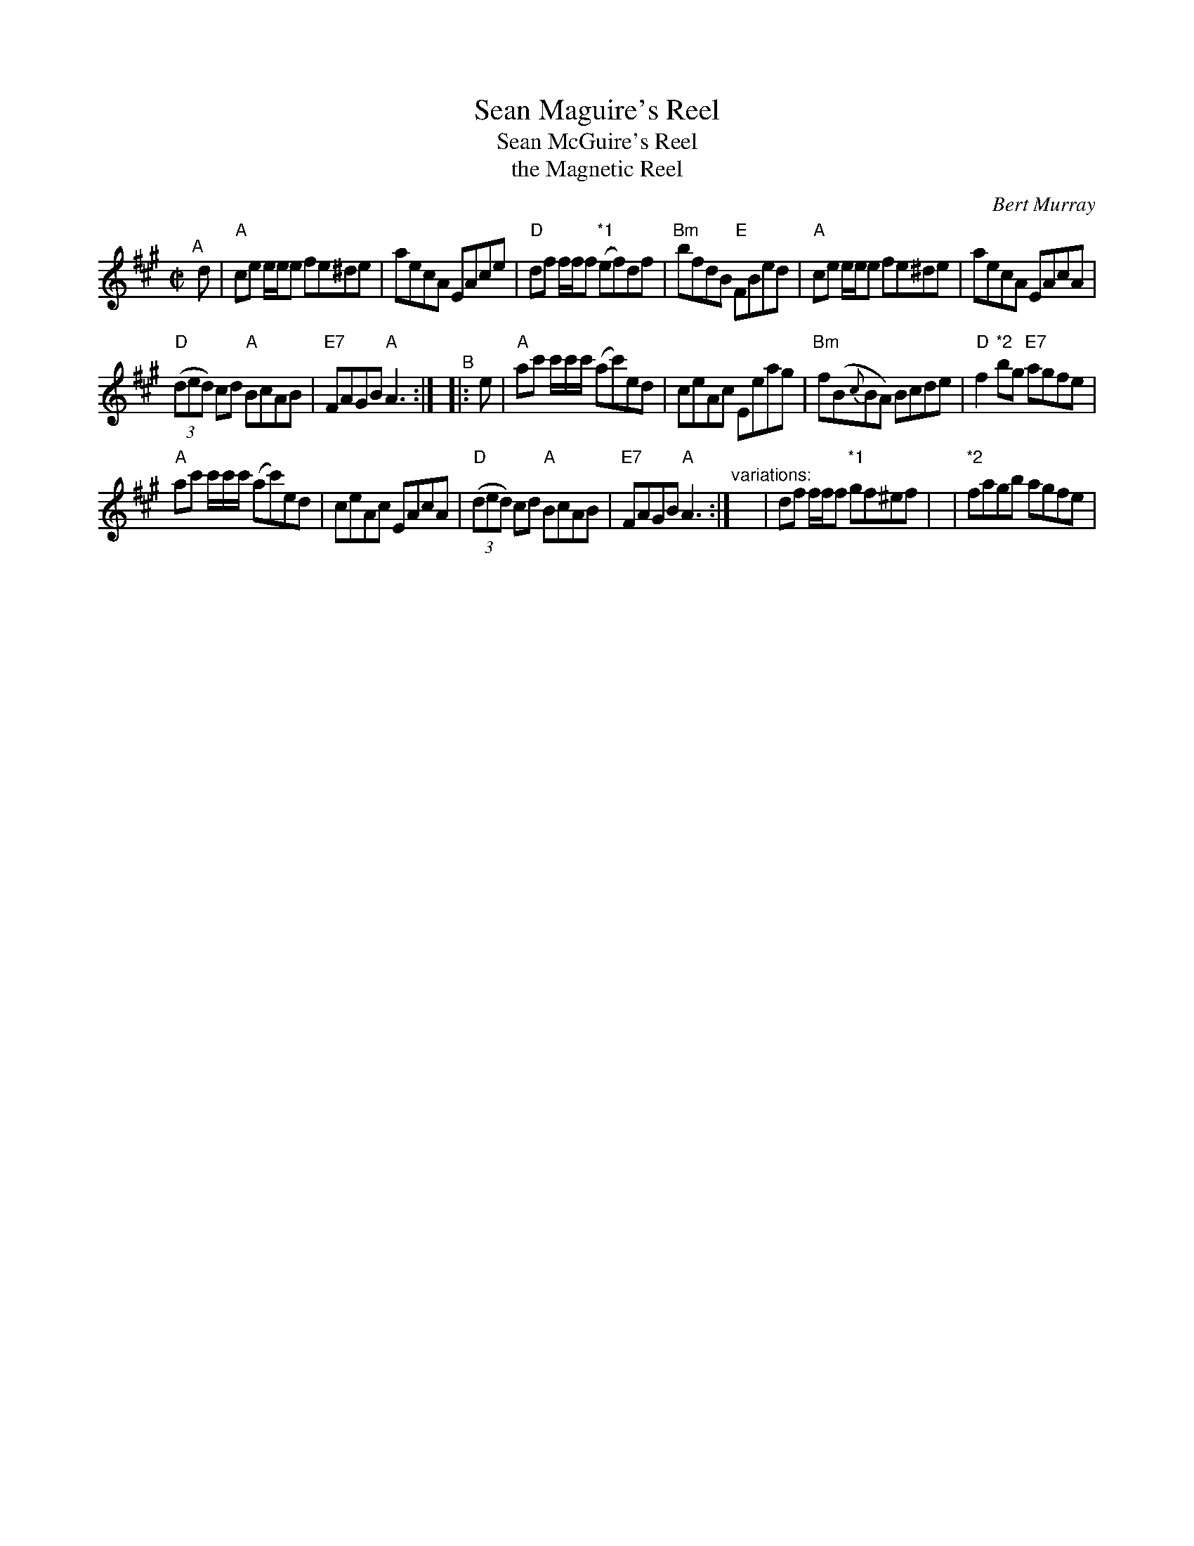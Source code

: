 X: 1
T: Sean Maguire's Reel
T: Sean McGuire's Reel
T: the Magnetic Reel
C: Bert Murray
%D:1956
R: reel
S: Fiddle Hell Online 2020 handout
D: HMV (78 RPM), Sean McGuire (1956)
D: Avoca LP, Sean McGuire (1962)
D: Dezi Donnelly DD9901, Desi Donnelly – “Familiar Steps" (1999)
D: Rounder CD 11661-7033-2, Natalie MacMaster – “My Roots are Showing” (2000)
Z: 2020 John Chambers <jc:trillian.mit.edu>
N: The notation for variations is a bit ad-hoc, and doesn't translate easily into ABC.
M: C|
L: 1/8
K: A
"^A"[|] d |\
"A"ce e/e/e fe^de | aecA EAce | "D"df f/f/f "*1"(ef)df | "Bm"bfdB "E"FBed |\
"A"ce e/e/e fe^de | aecA EAcA |
"D"(3(ded) cd "A"BcAB | "E7"FAGB "A"A3 :|\
"^B"|: e |\
"A"ac' c'/c'/c'/ (ac')ed | ceAc Eeag | "Bm"f(B{c}BA) Bcde | "D"f2"*2"bg "E7"agfe |
"A"ac' c'/c'/c'/ (ac')ed | ceAc EAcA | "D"(3(ded) cd "A"BcAB | "E7"FAGB "A"A3 :|\
"^variations:"y4 y4 y2 | df f/f/f "*1"gf^ef | y2 | "*2"fagb agfe |
